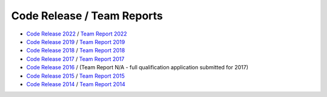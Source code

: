 ###########################
Code Release / Team Reports
###########################

* `Code Release 2022 <https://github.com/UNSWComputing/rUNSWift-2022-release>`_ /
  `Team Report 2022 <https://github.com/UNSWComputing/rUNSWift-2022-release/raw/main/RoboCup_SPL_2022_rUNSWift_Team_Paper.pdf>`_
* `Code Release 2019 <https://github.com/UNSWComputing/rUNSWift-2019-release>`_ /
  `Team Report 2019 <https://github.com/UNSWComputing/rUNSWift-2019-release/raw/master/rUNSWift_Team_Report.pdf>`_
* `Code Release 2018 <https://github.com/UNSWComputing/rUNSWift-2018-release>`_ /
  `Team Report 2018 <http://cgi.cse.unsw.edu.au/~robocup/2018/TeamPaper2018.pdf>`_
* `Code Release 2017 <https://github.com/UNSWComputing/rUNSWift-2017-release>`_ /
  `Team Report 2017 <https://github.com/UNSWComputing/rUNSWift-2017-release/blob/master/UNSW_Sydney_RoboCup_SPL_2017_Team_Report.pdf>`_
* `Code Release 2016 <https://github.com/UNSWComputing/rUNSWift-2016-release>`_ / (Team Report N/A - full qualification application submitted for 2017)
* `Code Release 2015 <https://github.com/UNSWComputing/rUNSWift-2015-release>`_ /
  `Team Report 2015 <https://github.com/UNSWComputing/rUNSWift-2015-release/blob/master/SPL2015ChampionTeamPaper.pdf>`_
* `Code Release 2014 <https://github.com/UNSWComputing/rUNSWift-2014-release>`_ /
  `Team Report 2014 <http://cgi.cse.unsw.edu.au/~robocup/2014ChampionTeamPaperReports/20141221-SPL2014ChampionTeamPaper.pdf>`_
